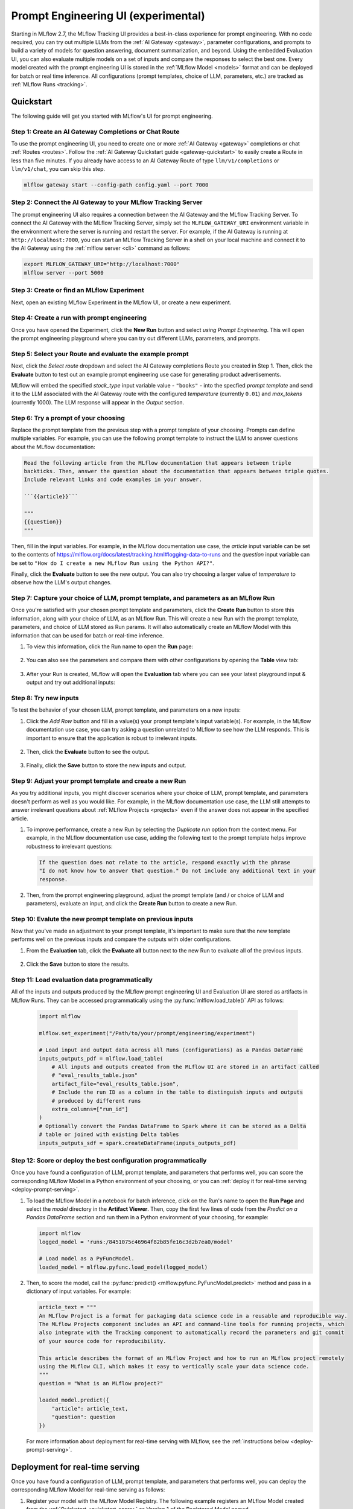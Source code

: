 .. _prompt-engineering:

====================================
Prompt Engineering UI (experimental)
====================================

Starting in MLflow 2.7, the MLflow Tracking UI provides a best-in-class experience for prompt
engineering. With no code required, you can try out multiple LLMs from the
:ref:`AI Gateway <gateway>`, parameter configurations, and prompts to build a variety of models for
question answering, document summarization, and beyond. Using the embedded Evaluation UI, you can
also evaluate multiple models on a set of inputs and compare the responses to select the best one.
Every model created with the prompt engineering UI is stored in the :ref:`MLflow Model <models>`
format and can be deployed for batch or real time inference. All configurations (prompt templates,
choice of LLM, parameters, etc.) are tracked as :ref:`MLflow Runs <tracking>`.

.. _prompt-engineering-quickstart:

Quickstart
==========

The following guide will get you started with MLflow's UI for prompt engineering.

Step 1: Create an AI Gateway Completions or Chat Route
------------------------------------------------------
To use the prompt engineering UI, you need to create one or more :ref:`AI Gateway <gateway>`
completions or chat :ref:`Routes <routes>`. Follow the
:ref:`AI Gateway Quickstart guide <gateway-quickstart>` to easily create a Route in less than five
minutes. If you already have access to an AI Gateway Route of type ``llm/v1/completions``
or ``llm/v1/chat``, you can skip this step.

.. code-block:: bash

   mlflow gateway start --config-path config.yaml --port 7000


Step 2: Connect the AI Gateway to your MLflow Tracking Server
-------------------------------------------------------------
The prompt engineering UI also requires a connection between the AI Gateway and the MLflow
Tracking Server. To connect the AI Gateway with the MLflow Tracking Server, simply set the
``MLFLOW_GATEWAY_URI`` environment variable in the environment where the server is running and
restart the server. For example, if the AI Gateway is running at ``http://localhost:7000``, you
can start an MLflow Tracking Server in a shell on your local machine and connect it to the
AI Gateway using the :ref:`mlflow server <cli>` command as follows:

.. code-block:: bash

   export MLFLOW_GATEWAY_URI="http://localhost:7000"
   mlflow server --port 5000

Step 3: Create or find an MLflow Experiment
-------------------------------------------
Next, open an existing MLflow Experiment in the MLflow UI, or create a new experiment.

.. figure:: ../_static/images/experiment_page.png
   :scale: 25%
   :align: center

Step 4: Create a run with prompt engineering
--------------------------------------------
Once you have opened the Experiment, click the **New Run** button and select
*using Prompt Engineering*. This will open the prompt engineering playground where you can try
out different LLMs, parameters, and prompts.

|new_run| |prompt_modal_1|

.. |new_run| image:: ../_static/images/new_run.png
   :width: 25%

.. |prompt_modal_1| image:: ../_static/images/prompt_modal_1.png
   :width: 70%

Step 5: Select your Route and evaluate the example prompt
---------------------------------------------------------
Next, click the *Select route* dropdown and select the AI Gateway completions Route you created in
Step 1. Then, click the **Evaluate** button to test out an example prompt engineering use case
for generating product advertisements.

MLflow will embed the specified *stock_type* input
variable value - ``"books"`` - into the specfied *prompt  template* and send it to the LLM
associated with the AI Gateway route with the configured *temperature* (currently ``0.01``)
and *max_tokens* (currently 1000). The LLM response will appear in the *Output* section.

.. figure:: ../_static/images/prompt_modal_2.png
   :scale: 25%
   :align: center

Step 6: Try a prompt of your choosing
-------------------------------------
Replace the prompt template from the previous step with a prompt template of your choosing.
Prompts can define multiple variables. For example, you can use the following prompt template
to instruct the LLM to answer questions about the MLflow documentation:

.. code-block::

   Read the following article from the MLflow documentation that appears between triple
   backticks. Then, answer the question about the documentation that appears between triple quotes.
   Include relevant links and code examples in your answer.

   ```{{article}}```

   """
   {{question}}
   """

Then, fill in the input variables. For example, in the MLflow documentation
use case, the *article* input variable can be set to the contents of
https://mlflow.org/docs/latest/tracking.html#logging-data-to-runs and the *question* input variable
can be set to ``"How do I create a new MLflow Run using the Python API?"``.

Finally, click the **Evaluate** button to see the new output. You can also try choosing a larger
value of *temperature* to observe how the LLM's output changes.

.. figure:: ../_static/images/prompt_modal_3.png
   :scale: 35%
   :align: center

Step 7: Capture your choice of LLM, prompt template, and parameters as an MLflow Run
------------------------------------------------------------------------------------
Once you're satisfied with your chosen prompt template and parameters, click the **Create Run**
button to store this information, along with your choice of LLM, as an MLflow Run. This will
create a new Run with the prompt template, parameters, and choice of LLM stored as Run params.
It will also automatically create an MLflow Model with this information that can be used for batch
or real-time inference.

1. To view this information, click the Run name to open the **Run** page:

    .. figure:: ../_static/images/prompt_eng_run_page.png
       :scale: 25%
       :align: center

2. You can also see the parameters and compare them with other configurations by opening the **Table**
   view tab:

    .. figure:: ../_static/images/prompt_eng_table_view.png
       :scale: 25%
       :align: center

3. After your Run is created, MLflow will open the **Evaluation** tab where you can see your latest
   playground input & output and try out additional inputs:

    .. figure:: ../_static/images/eval_view_1.png
       :scale: 25%
       :align: center


Step 8: Try new inputs
----------------------
To test the behavior of your chosen LLM, prompt template, and parameters on a new inputs:

1. Click the *Add Row* button and fill in a value(s) your prompt template's input variable(s).
   For example, in the MLflow documentation use case, you can try asking a question
   unrelated to MLflow to see how the LLM responds. This is important to ensure that the application
   is robust to irrelevant inputs.

    |add_row| |add_row_modal|

    .. |add_row| image:: ../_static/images/add_row.png
       :width: 10%

    .. |add_row_modal| image:: ../_static/images/add_row_modal.png
       :width: 50%

2. Then, click the **Evaluate** button to see the output.

    .. figure:: ../_static/images/evaluate_new_input.png
        :align: center
        :scale: 40%

3. Finally, click the **Save** button to store the new inputs and output.

    .. figure:: ../_static/images/save_new_input.png
        :align: center
        :scale: 40%

Step 9: Adjust your prompt template and create a new Run
--------------------------------------------------------
As you try additional inputs, you might discover scenarios where your choice of LLM, prompt
template, and parameters doesn't perform as well as you would like. For example, in the
MLflow documentation use case, the LLM still attempts to answer irrelevant
questions about :ref:`MLflow Projects <projects>` even if the answer does not appear in the
specified article.

1. To improve performance, create a new Run by selecting the *Duplicate run* option from the context
   menu. For example, in the MLflow documentation use case, adding the following text to
   the prompt template helps improve robustness to irrelevant questions:

   .. code-block::

      If the question does not relate to the article, respond exactly with the phrase
      "I do not know how to answer that question." Do not include any additional text in your
      response.

   .. figure:: ../_static/images/duplicate_run.png
      :scale: 40%
      :align: center

2. Then, from the prompt engineering playground, adjust the prompt template (and / or choice of
   LLM and parameters), evaluate an input, and click the **Create Run** button to create a new Run.

    .. figure:: ../_static/images/prompt_modal_4.png
           :scale: 40%
           :align: center

Step 10: Evalute the new prompt template on previous inputs
-----------------------------------------------------------
Now that you've made an adjustment to your prompt template, it's important to make sure that
the new template performs well on the previous inputs and compare the outputs with older
configurations.

1. From the **Evaluation** tab, click the **Evaluate all** button next to the new Run to evaluate
   all of the previous inputs.

   .. figure:: ../_static/images/evaluate_all.png
      :scale: 40%
      :align: center

2. Click the **Save** button to store the results.

   .. figure:: ../_static/images/evaluate_all_results.png
      :scale: 40%
      :align: center

Step 11: Load evaluation data programmatically
----------------------------------------------
All of the inputs and outputs produced by the MLflow prompt engineering UI and Evaluation UI are stored
as artifacts in MLflow Runs. They can be accessed programmatically using the :py:func:`mlflow.load_table()` API
as follows:

   .. code-block:: python

       import mlflow

       mlflow.set_experiment("/Path/to/your/prompt/engineering/experiment")

       # Load input and output data across all Runs (configurations) as a Pandas DataFrame
       inputs_outputs_pdf = mlflow.load_table(
           # All inputs and outputs created from the MLflow UI are stored in an artifact called
           # "eval_results_table.json"
           artifact_file="eval_results_table.json",
           # Include the run ID as a column in the table to distinguish inputs and outputs
           # produced by different runs
           extra_columns=["run_id"]
       )
       # Optionally convert the Pandas DataFrame to Spark where it can be stored as a Delta
       # table or joined with existing Delta tables
       inputs_outputs_sdf = spark.createDataFrame(inputs_outputs_pdf)


.. _quickstart-score:

Step 12: Score or deploy the best configuration programmatically
----------------------------------------------------------------
Once you have found a configuration of LLM, prompt template, and parameters that performs well, you
can score the corresponding MLflow Model in a Python environment of your choosing, or you can
:ref:`deploy it for real-time serving <deploy-prompt-serving>`.

1. To load the MLflow Model in a notebook for batch inference, click on the Run's name to open the
   **Run Page** and select the *model* directory in the **Artifact Viewer**. Then, copy the first
   few lines of code from the *Predict on a Pandas DataFrame* section and run them in a Python
   environment of your choosing, for example:

   .. figure:: ../_static/images/load_model.png
      :scale: 30%
      :align: center

   .. code-block:: python

       import mlflow
       logged_model = 'runs:/8451075c46964f82b85fe16c3d2b7ea0/model'

       # Load model as a PyFuncModel.
       loaded_model = mlflow.pyfunc.load_model(logged_model)

2. Then, to score the model, call the :py:func:`predict() <mlflow.pyfunc.PyFuncModel.predict>` method
   and pass in a dictionary of input variables. For example:

   .. code-block:: python

       article_text = """
       An MLflow Project is a format for packaging data science code in a reusable and reproducible way.
       The MLflow Projects component includes an API and command-line tools for running projects, which
       also integrate with the Tracking component to automatically record the parameters and git commit
       of your source code for reproducibility.

       This article describes the format of an MLflow Project and how to run an MLflow project remotely
       using the MLflow CLI, which makes it easy to vertically scale your data science code.
       """
       question = "What is an MLflow project?"

       loaded_model.predict({
           "article": article_text,
           "question": question
       })

   For more information about deployment for real-time serving with MLflow,
   see the :ref:`instructions below <deploy-prompt-serving>`.

.. _deploy-prompt-serving:

Deployment for real-time serving
================================
Once you have found a configuration of LLM, prompt template, and parameters that performs well, you
can deploy the corresponding MLflow Model for real-time serving as follows:

1. Register your model with the MLflow Model Registry. The following example registers
   an MLflow Model created from the :ref:`Quickstart <quickstart-score>` as Version 1 of the
   Registered Model named ``"mlflow_docs_qa_model"``.

   .. code-block:: python

       mlflow.register_model(
           model_uri="runs:/8451075c46964f82b85fe16c3d2b7ea0/model",
           name="mlflow_docs_qa_model",
       )

2. Define the following environment variables in the environment where you will run your
   MLflow Model Server, such as a shell on your local machine:

   * ``MLFLOW_GATEWAY_URI``: The URL of the MLflow AI Gateway

3. Use the :ref:`mlflow models serve <cli>` command to start the MLflow Model Server. For example,
   running the following command from a shell on your local machine will serve the model
   on port 8000:

   .. code-block:: bash

      mlflow models serve --model-uri models:/mlflow_docs_qa_model/1 --port 8000

4. Once the server has been started, it can be queried via REST API call. For example:

    .. code-block:: bash

      input='
      {
          "dataframe_records": [
              {
                  "article": "An MLflow Project is a format for packaging data science code...",
                  "question": "What is an MLflow Project?"
              }
          ]
      }'

      echo $input | curl \
        -s \
        -X POST \
        https://localhost:8000/invocations
        -H 'Content-Type: application/json' \
        -d @-

    where ``article`` and ``question`` are replaced with the input variable(s) from your
    prompt template.
